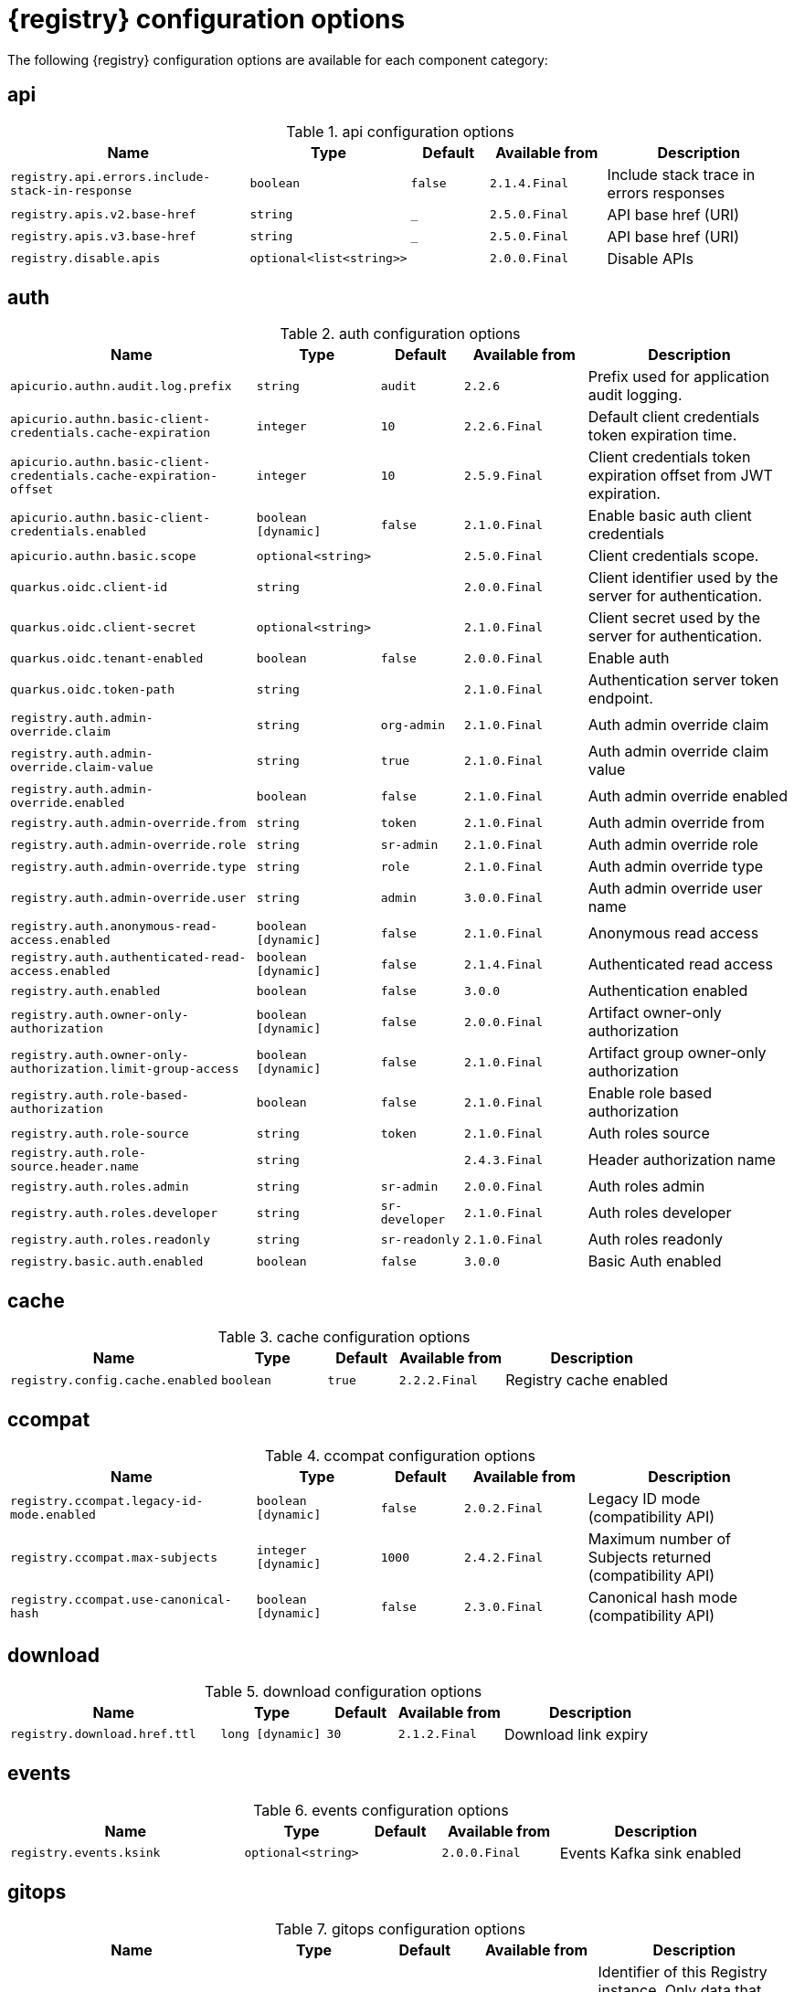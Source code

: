 [id="all-registry-configs_{context}"]
= {registry} configuration options

The following {registry} configuration options are available for each component category:

== api
.api configuration options
[.table-expandable,width="100%",cols="6,3,2,3,5",options="header"]
|===
|Name
|Type
|Default
|Available from
|Description
|`registry.api.errors.include-stack-in-response`
|`boolean`
|`false`
|`2.1.4.Final`
|Include stack trace in errors responses
|`registry.apis.v2.base-href`
|`string`
|`_`
|`2.5.0.Final`
|API base href (URI)
|`registry.apis.v3.base-href`
|`string`
|`_`
|`2.5.0.Final`
|API base href (URI)
|`registry.disable.apis`
|`optional<list<string>>`
|
|`2.0.0.Final`
|Disable APIs
|===

== auth
.auth configuration options
[.table-expandable,width="100%",cols="6,3,2,3,5",options="header"]
|===
|Name
|Type
|Default
|Available from
|Description
|`apicurio.authn.audit.log.prefix`
|`string`
|`audit`
|`2.2.6`
|Prefix used for application audit logging.
|`apicurio.authn.basic-client-credentials.cache-expiration`
|`integer`
|`10`
|`2.2.6.Final`
|Default client credentials token expiration time.
|`apicurio.authn.basic-client-credentials.cache-expiration-offset`
|`integer`
|`10`
|`2.5.9.Final`
|Client credentials token expiration offset from JWT expiration.
|`apicurio.authn.basic-client-credentials.enabled`
|`boolean [dynamic]`
|`false`
|`2.1.0.Final`
|Enable basic auth client credentials
|`apicurio.authn.basic.scope`
|`optional<string>`
|
|`2.5.0.Final`
|Client credentials scope.
|`quarkus.oidc.client-id`
|`string`
|
|`2.0.0.Final`
|Client identifier used by the server for authentication.
|`quarkus.oidc.client-secret`
|`optional<string>`
|
|`2.1.0.Final`
|Client secret used by the server for authentication.
|`quarkus.oidc.tenant-enabled`
|`boolean`
|`false`
|`2.0.0.Final`
|Enable auth
|`quarkus.oidc.token-path`
|`string`
|
|`2.1.0.Final`
|Authentication server token endpoint.
|`registry.auth.admin-override.claim`
|`string`
|`org-admin`
|`2.1.0.Final`
|Auth admin override claim
|`registry.auth.admin-override.claim-value`
|`string`
|`true`
|`2.1.0.Final`
|Auth admin override claim value
|`registry.auth.admin-override.enabled`
|`boolean`
|`false`
|`2.1.0.Final`
|Auth admin override enabled
|`registry.auth.admin-override.from`
|`string`
|`token`
|`2.1.0.Final`
|Auth admin override from
|`registry.auth.admin-override.role`
|`string`
|`sr-admin`
|`2.1.0.Final`
|Auth admin override role
|`registry.auth.admin-override.type`
|`string`
|`role`
|`2.1.0.Final`
|Auth admin override type
|`registry.auth.admin-override.user`
|`string`
|`admin`
|`3.0.0.Final`
|Auth admin override user name
|`registry.auth.anonymous-read-access.enabled`
|`boolean [dynamic]`
|`false`
|`2.1.0.Final`
|Anonymous read access
|`registry.auth.authenticated-read-access.enabled`
|`boolean [dynamic]`
|`false`
|`2.1.4.Final`
|Authenticated read access
|`registry.auth.enabled`
|`boolean`
|`false`
|`3.0.0`
|Authentication enabled
|`registry.auth.owner-only-authorization`
|`boolean [dynamic]`
|`false`
|`2.0.0.Final`
|Artifact owner-only authorization
|`registry.auth.owner-only-authorization.limit-group-access`
|`boolean [dynamic]`
|`false`
|`2.1.0.Final`
|Artifact group owner-only authorization
|`registry.auth.role-based-authorization`
|`boolean`
|`false`
|`2.1.0.Final`
|Enable role based authorization
|`registry.auth.role-source`
|`string`
|`token`
|`2.1.0.Final`
|Auth roles source
|`registry.auth.role-source.header.name`
|`string`
|
|`2.4.3.Final`
|Header authorization name
|`registry.auth.roles.admin`
|`string`
|`sr-admin`
|`2.0.0.Final`
|Auth roles admin
|`registry.auth.roles.developer`
|`string`
|`sr-developer`
|`2.1.0.Final`
|Auth roles developer
|`registry.auth.roles.readonly`
|`string`
|`sr-readonly`
|`2.1.0.Final`
|Auth roles readonly
|`registry.basic.auth.enabled`
|`boolean`
|`false`
|`3.0.0`
|Basic Auth enabled
|===

== cache
.cache configuration options
[.table-expandable,width="100%",cols="6,3,2,3,5",options="header"]
|===
|Name
|Type
|Default
|Available from
|Description
|`registry.config.cache.enabled`
|`boolean`
|`true`
|`2.2.2.Final`
|Registry cache enabled
|===

== ccompat
.ccompat configuration options
[.table-expandable,width="100%",cols="6,3,2,3,5",options="header"]
|===
|Name
|Type
|Default
|Available from
|Description
|`registry.ccompat.legacy-id-mode.enabled`
|`boolean [dynamic]`
|`false`
|`2.0.2.Final`
|Legacy ID mode (compatibility API)
|`registry.ccompat.max-subjects`
|`integer [dynamic]`
|`1000`
|`2.4.2.Final`
|Maximum number of Subjects returned (compatibility API)
|`registry.ccompat.use-canonical-hash`
|`boolean [dynamic]`
|`false`
|`2.3.0.Final`
|Canonical hash mode (compatibility API)
|===

== download
.download configuration options
[.table-expandable,width="100%",cols="6,3,2,3,5",options="header"]
|===
|Name
|Type
|Default
|Available from
|Description
|`registry.download.href.ttl`
|`long [dynamic]`
|`30`
|`2.1.2.Final`
|Download link expiry
|===

== events
.events configuration options
[.table-expandable,width="100%",cols="6,3,2,3,5",options="header"]
|===
|Name
|Type
|Default
|Available from
|Description
|`registry.events.ksink`
|`optional<string>`
|
|`2.0.0.Final`
|Events Kafka sink enabled
|===

== gitops
.gitops configuration options
[.table-expandable,width="100%",cols="6,3,2,3,5",options="header"]
|===
|Name
|Type
|Default
|Available from
|Description
|`registry.gitops.id`
|`string`
|
|`3.0.0`
|Identifier of this Registry instance. Only data that references this identifier will be loaded.
|`registry.gitops.repo.origin.branch`
|`string`
|`main`
|`3.0.0`
|Name of the branch in the remote git repository containing data to be loaded.
|`registry.gitops.repo.origin.uri`
|`string`
|
|`3.0.0`
|URI of the remote git repository containing data to be loaded.
|`registry.gitops.workdir`
|`string`
|`/tmp/apicurio-registry-gitops`
|`3.0.0`
|Path to GitOps working directory, which is used to store the local git repository.
|===

== health
.health configuration options
[.table-expandable,width="100%",cols="6,3,2,3,5",options="header"]
|===
|Name
|Type
|Default
|Available from
|Description
|`registry.liveness.errors.ignored`
|`optional<list<string>>`
|
|`1.2.3.Final`
|Ignored liveness errors
|`registry.metrics.PersistenceExceptionLivenessCheck.counterResetWindowDurationSec`
|`integer`
|`60`
|`1.0.2.Final`
|Counter reset window duration of persistence liveness check
|`registry.metrics.PersistenceExceptionLivenessCheck.disableLogging`
|`boolean`
|`false`
|`2.0.0.Final`
|Disable logging of persistence liveness check
|`registry.metrics.PersistenceExceptionLivenessCheck.errorThreshold`
|`integer`
|`1`
|`1.0.2.Final`
|Error threshold of persistence liveness check
|`registry.metrics.PersistenceExceptionLivenessCheck.statusResetWindowDurationSec`
|`integer`
|`300`
|`1.0.2.Final`
|Status reset window duration of persistence liveness check
|`registry.metrics.PersistenceTimeoutReadinessCheck.counterResetWindowDurationSec`
|`integer`
|`60`
|`1.0.2.Final`
|Counter reset window duration of persistence readiness check
|`registry.metrics.PersistenceTimeoutReadinessCheck.errorThreshold`
|`integer`
|`5`
|`1.0.2.Final`
|Error threshold of persistence readiness check
|`registry.metrics.PersistenceTimeoutReadinessCheck.statusResetWindowDurationSec`
|`integer`
|`300`
|`1.0.2.Final`
|Status reset window duration of persistence readiness check
|`registry.metrics.PersistenceTimeoutReadinessCheck.timeoutSec`
|`integer`
|`15`
|`1.0.2.Final`
|Timeout of persistence readiness check
|`registry.metrics.ResponseErrorLivenessCheck.counterResetWindowDurationSec`
|`integer`
|`60`
|`1.0.2.Final`
|Counter reset window duration of response liveness check
|`registry.metrics.ResponseErrorLivenessCheck.disableLogging`
|`boolean`
|`false`
|`2.0.0.Final`
|Disable logging of response liveness check
|`registry.metrics.ResponseErrorLivenessCheck.errorThreshold`
|`integer`
|`1`
|`1.0.2.Final`
|Error threshold of response liveness check
|`registry.metrics.ResponseErrorLivenessCheck.statusResetWindowDurationSec`
|`integer`
|`300`
|`1.0.2.Final`
|Status reset window duration of response liveness check
|`registry.metrics.ResponseTimeoutReadinessCheck.counterResetWindowDurationSec`
|`instance<integer>`
|`60`
|`1.0.2.Final`
|Counter reset window duration of response readiness check
|`registry.metrics.ResponseTimeoutReadinessCheck.errorThreshold`
|`instance<integer>`
|`1`
|`1.0.2.Final`
|Error threshold of response readiness check
|`registry.metrics.ResponseTimeoutReadinessCheck.statusResetWindowDurationSec`
|`instance<integer>`
|`300`
|`1.0.2.Final`
|Status reset window duration of response readiness check
|`registry.metrics.ResponseTimeoutReadinessCheck.timeoutSec`
|`instance<integer>`
|`10`
|`1.0.2.Final`
|Timeout of response readiness check
|`registry.storage.metrics.cache.check-period`
|`long`
|`30000`
|`2.1.0.Final`
|Storage metrics cache check period
|===

== import
.import configuration options
[.table-expandable,width="100%",cols="6,3,2,3,5",options="header"]
|===
|Name
|Type
|Default
|Available from
|Description
|`registry.import.url`
|`optional<url>`
|
|`2.1.0.Final`
|The import URL
|===

== kafka
.kafka configuration options
[.table-expandable,width="100%",cols="6,3,2,3,5",options="header"]
|===
|Name
|Type
|Default
|Available from
|Description
|`registry.events.kafka.topic`
|`optional<string>`
|
|`2.0.0.Final`
|Events Kafka topic
|`registry.events.kafka.topic-partition`
|`optional<integer>`
|
|`2.0.0.Final`
|Events Kafka topic partition
|===

== limits
.limits configuration options
[.table-expandable,width="100%",cols="6,3,2,3,5",options="header"]
|===
|Name
|Type
|Default
|Available from
|Description
|`registry.limits.config.max-artifact-labels`
|`long`
|`-1`
|`2.2.3.Final`
|Max artifact labels
|`registry.limits.config.max-artifact-properties`
|`long`
|`-1`
|`2.1.0.Final`
|Max artifact properties
|`registry.limits.config.max-artifacts`
|`long`
|`-1`
|`2.1.0.Final`
|Max artifacts
|`registry.limits.config.max-description-length`
|`long`
|`-1`
|`2.1.0.Final`
|Max artifact description length
|`registry.limits.config.max-label-size`
|`long`
|`-1`
|`2.1.0.Final`
|Max artifact label size
|`registry.limits.config.max-name-length`
|`long`
|`-1`
|`2.1.0.Final`
|Max artifact name length
|`registry.limits.config.max-property-key-size`
|`long`
|`-1`
|`2.1.0.Final`
|Max artifact property key size
|`registry.limits.config.max-property-value-size`
|`long`
|`-1`
|`2.1.0.Final`
|Max artifact property value size
|`registry.limits.config.max-requests-per-second`
|`long`
|`-1`
|`2.2.3.Final`
|Max artifact requests per second
|`registry.limits.config.max-schema-size-bytes`
|`long`
|`-1`
|`2.2.3.Final`
|Max schema size (bytes)
|`registry.limits.config.max-total-schemas`
|`long`
|`-1`
|`2.1.0.Final`
|Max total schemas
|`registry.limits.config.max-versions-per-artifact`
|`long`
|`-1`
|`2.1.0.Final`
|Max versions per artifacts
|`registry.storage.metrics.cache.max-size`
|`long`
|`1000`
|`2.4.1.Final`
|Storage metrics cache max size.
|===

== redirects
.redirects configuration options
[.table-expandable,width="100%",cols="6,3,2,3,5",options="header"]
|===
|Name
|Type
|Default
|Available from
|Description
|`registry.enable-redirects`
|`boolean`
|
|`2.1.2.Final`
|Enable redirects
|`registry.redirects`
|`map<string, string>`
|
|`2.1.2.Final`
|Registry redirects
|`registry.url.override.host`
|`optional<string>`
|
|`2.5.0.Final`
|Override the hostname used for generating externally-accessible URLs. The host and port overrides are useful when deploying Registry with HTTPS passthrough Ingress or Route. In cases like these, the request URL (and port) that is then re-used for redirection does not belong to actual external URL used by the client, because the request is proxied. The redirection then fails because the target URL is not reachable.
|`registry.url.override.port`
|`optional<integer>`
|
|`2.5.0.Final`
|Override the port used for generating externally-accessible URLs.
|===

== rest
.rest configuration options
[.table-expandable,width="100%",cols="6,3,2,3,5",options="header"]
|===
|Name
|Type
|Default
|Available from
|Description
|`registry.rest.artifact.deletion.enabled`
|`boolean [dynamic]`
|`false`
|`2.4.2-SNAPSHOT`
|Enables artifact version deletion
|`registry.rest.artifact.download.maxSize`
|`int`
|`1000000`
|`2.2.6-SNAPSHOT`
|Max size of the artifact allowed to be downloaded from URL
|`registry.rest.artifact.download.skipSSLValidation`
|`boolean`
|`false`
|`2.2.6-SNAPSHOT`
|Skip SSL validation when downloading artifacts from URL
|===

== storage
.storage configuration options
[.table-expandable,width="100%",cols="6,3,2,3,5",options="header"]
|===
|Name
|Type
|Default
|Available from
|Description
|`artifacts.skip.disabled.latest`
|`boolean`
|`true`
|`2.4.2-SNAPSHOT`
|Skip artifact versions with DISABLED state when retrieving latest artifact version
|`registry.datasource.blue.db-kind`
|`string`
|`h2`
|`3.0.0.Final`
|Gitops blue datasource db kind
|`registry.datasource.blue.jdbc.initial-size`
|`string`
|`20`
|`3.0.0.Final`
|Gitops blue datasource pool initial size
|`registry.datasource.blue.jdbc.max-size`
|`string`
|`100`
|`3.0.0.Final`
|Gitops blue datasource pool max size
|`registry.datasource.blue.jdbc.min-size`
|`string`
|`20`
|`3.0.0.Final`
|Gitops blue datasource pool minimum size
|`registry.datasource.blue.jdbc.url`
|`string`
|`jdbc:h2:mem:registry_db`
|`3.0.0.Final`
|Gitops blue datasource jdbc url
|`registry.datasource.blue.password`
|`string`
|`sa`
|`3.0.0.Final`
|Gitops blue datasource password
|`registry.datasource.blue.username`
|`string`
|`sa`
|`3.0.0.Final`
|Gitops blue datasource username
|`registry.datasource.green.db-kind`
|`string`
|`h2`
|`3.0.0.Final`
|Gitops green datasource db kind
|`registry.datasource.green.jdbc.initial-size`
|`string`
|`20`
|`3.0.0.Final`
|Gitops green datasource pool initial size
|`registry.datasource.green.jdbc.max-size`
|`string`
|`100`
|`3.0.0.Final`
|Gitops green datasource pool max size
|`registry.datasource.green.jdbc.min-size`
|`string`
|`20`
|`3.0.0.Final`
|Gitops green datasource pool minimum size
|`registry.datasource.green.jdbc.url`
|`string`
|`jdbc:h2:mem:registry_db`
|`3.0.0.Final`
|Gitops green datasource jdbc url
|`registry.datasource.green.password`
|`string`
|`sa`
|`3.0.0.Final`
|Gitops green datasource password
|`registry.datasource.green.username`
|`string`
|`sa`
|`3.0.0.Final`
|Gitops green datasource username
|`registry.datasource.jdbc.initial-size`
|`string`
|`20`
|`3.0.0.Final`
|Application datasource pool initial size
|`registry.datasource.jdbc.max-size`
|`string`
|`100`
|`3.0.0.Final`
|Application datasource pool maximum size
|`registry.datasource.jdbc.min-size`
|`string`
|`20`
|`3.0.0.Final`
|Application datasource pool minimum size
|`registry.datasource.password`
|`string`
|`sa`
|`3.0.0.Final`
|Application datasource password
|`registry.datasource.url`
|`string`
|`jdbc:h2:mem:registry_db`
|`3.0.0.Final`
|Application datasource jdbc url
|`registry.datasource.username`
|`string`
|`sa`
|`3.0.0.Final`
|Application datasource username
|`registry.kafkasql.bootstrap.servers`
|`string`
|
|
|Kafka sql storage bootstrap servers
|`registry.kafkasql.consumer.poll.timeout`
|`integer`
|`1000`
|
|Kafka sql storage consumer poll timeout
|`registry.kafkasql.coordinator.response-timeout`
|`integer`
|`30000`
|
|Kafka sql storage coordinator response timeout
|`registry.kafkasql.security.protocol`
|`optional<string>`
|
|
|Kafka sql storage security protocol
|`registry.kafkasql.security.sasl.client-id`
|`string`
|
|
|Kafka sql storage sasl client identifier
|`registry.kafkasql.security.sasl.client-secret`
|`string`
|
|
|Kafka sql storage sasl client secret
|`registry.kafkasql.security.sasl.enabled`
|`boolean`
|`false`
|
|Kafka sql storage sasl enabled
|`registry.kafkasql.security.sasl.login.callback.handler.class`
|`string`
|
|
|Kafka sql storage sasl login callback handler
|`registry.kafkasql.security.sasl.mechanism`
|`string`
|
|
|Kafka sql storage sasl mechanism
|`registry.kafkasql.security.sasl.token.endpoint`
|`string`
|
|
|Kafka sql storage sasl token endpoint
|`registry.kafkasql.security.ssl.truststore.location`
|`optional<string>`
|
|
|Kafka sql storage ssl truststore location
|`registry.kafkasql.security.ssl.truststore.type`
|`optional<string>`
|
|
|Kafka sql storage ssl truststore type
|`registry.kafkasql.ssl.key.password`
|`optional<string>`
|
|
|Kafka sql storage ssl key password
|`registry.kafkasql.ssl.keystore.location`
|`optional<string>`
|
|
|Kafka sql storage ssl keystore location
|`registry.kafkasql.ssl.keystore.password`
|`optional<string>`
|
|
|Kafka sql storage ssl keystore password
|`registry.kafkasql.ssl.keystore.type`
|`optional<string>`
|
|
|Kafka sql storage ssl keystore type
|`registry.kafkasql.ssl.truststore.password`
|`optional<string>`
|
|
|Kafka sql storage ssl truststore password
|`registry.kafkasql.topic`
|`string`
|`kafkasql-journal`
|
|Kafka sql storage topic name
|`registry.kafkasql.topic.auto-create`
|`boolean`
|`true`
|
|Kafka sql storage topic auto create
|`registry.sql.init`
|`boolean`
|`true`
|`2.0.0.Final`
|SQL init
|`registry.storage.db-kind`
|`string`
|`h2`
|`3.0.0.Final`
|Application datasource database type
|`registry.storage.kind`
|`string`
|
|`3.0.0.Final`
|Application storage variant, for example, sql, kafkasql, or gitops
|`registry.storage.read-only`
|`boolean [dynamic]`
|`false`
|`2.5.0.Final`
|Enable Registry storage read-only mode
|===

== ui
.ui configuration options
[.table-expandable,width="100%",cols="6,3,2,3,5",options="header"]
|===
|Name
|Type
|Default
|Available from
|Description
|`registry.ui.auth.oidc.clientId`
|`string`
|`apicurio-registry-ui`
|`3.0.0`
|The OIDC clientId
|`registry.ui.auth.oidc.redirectUri`
|`string`
|`/`
|`3.0.0`
|The OIDC redirectUri
|`registry.ui.contextPath`
|`string`
|`/`
|`3.0.0`
|Context path of the UI
|`registry.ui.docsUrl`
|`string`
|`/docs/`
|`3.0.0`
|URL of the Documentation component
|`registry.ui.features.breadcrumbs`
|`string`
|`true`
|`3.0.0`
|Enabled to show breadcrumbs in the UI
|`registry.ui.features.readOnly`
|`string`
|`false`
|`3.0.0`
|Enabled to set the UI to read-only mode
|`registry.ui.features.settings`
|`string`
|`true`
|`3.0.0`
|Enabled to show the Settings tab in the UI
|`registry.ui.navPrefixPath`
|`string`
|`/`
|`3.0.0`
|Navigation prefix for all UI paths
|===

